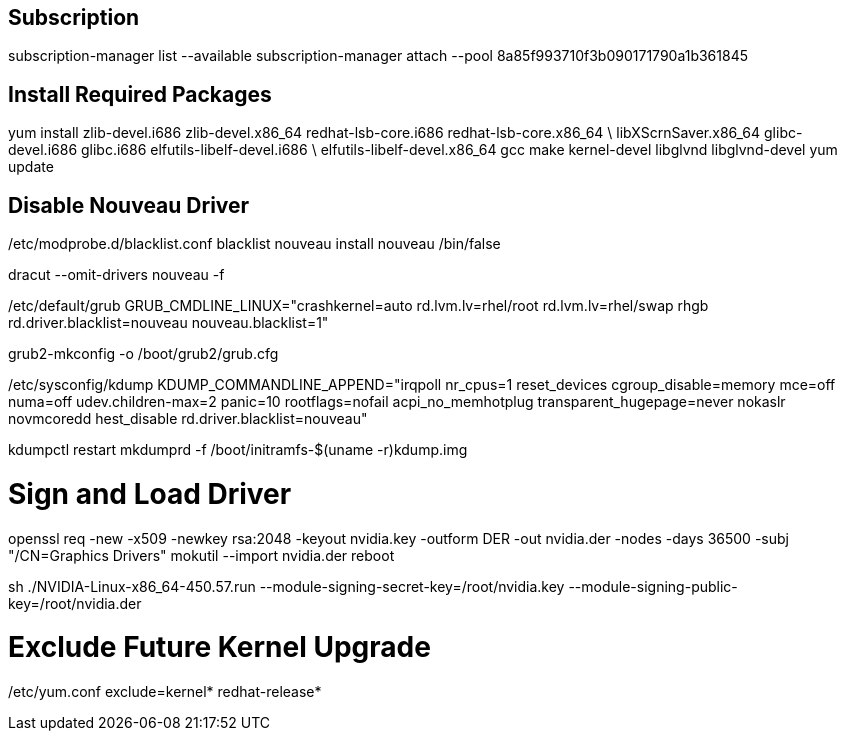 ## **Subscription**
subscription-manager list --available
subscription-manager attach --pool 8a85f993710f3b090171790a1b361845

## **Install Required Packages**
yum install zlib-devel.i686 zlib-devel.x86_64 redhat-lsb-core.i686 redhat-lsb-core.x86_64 \
libXScrnSaver.x86_64 glibc-devel.i686 glibc.i686 elfutils-libelf-devel.i686 \
elfutils-libelf-devel.x86_64 gcc make kernel-devel libglvnd libglvnd-devel
yum update

## **Disable Nouveau Driver**
/etc/modprobe.d/blacklist.conf
blacklist nouveau
install nouveau /bin/false

dracut --omit-drivers nouveau -f    

/etc/default/grub
GRUB_CMDLINE_LINUX="crashkernel=auto rd.lvm.lv=rhel/root rd.lvm.lv=rhel/swap rhgb rd.driver.blacklist=nouveau nouveau.blacklist=1"

grub2-mkconfig -o /boot/grub2/grub.cfg   

/etc/sysconfig/kdump 
KDUMP_COMMANDLINE_APPEND="irqpoll nr_cpus=1 reset_devices cgroup_disable=memory mce=off numa=off udev.children-max=2 panic=10 rootflags=nofail acpi_no_memhotplug transparent_hugepage=never nokaslr novmcoredd hest_disable rd.driver.blacklist=nouveau"

kdumpctl restart   
mkdumprd -f /boot/initramfs-$(uname -r)kdump.img       

# **Sign and Load Driver**
openssl req -new -x509 -newkey rsa:2048 -keyout nvidia.key -outform DER -out nvidia.der -nodes -days 36500 -subj "/CN=Graphics Drivers"
mokutil --import nvidia.der
reboot

sh ./NVIDIA-Linux-x86_64-450.57.run --module-signing-secret-key=/root/nvidia.key --module-signing-public-key=/root/nvidia.der

# **Exclude Future Kernel Upgrade**
/etc/yum.conf
exclude=kernel* redhat-release*     
